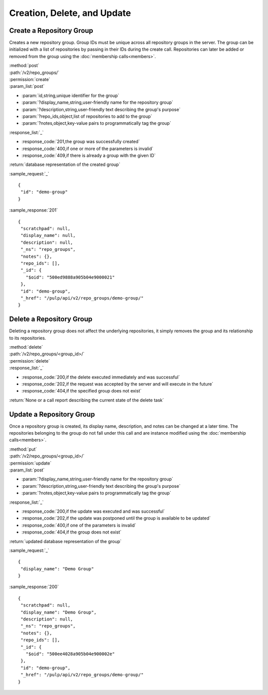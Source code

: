Creation, Delete, and Update
============================

.. _create_repo_group:

Create a Repository Group
-------------------------

Creates a new repository group. Group IDs must be unique across all repository
groups in the server. The group can be initialized with a list of repositories
by passing in their IDs during the create call. Repositories can later be added
or removed from the group using the :doc:`membership calls<members>`.

| :method:`post`
| :path:`/v2/repo_groups/`
| :permission:`create`
| :param_list:`post`

* :param:`id,string,unique identifier for the group`
* :param:`?display_name,string,user-friendly name for the repository group`
* :param:`?description,string,user-friendly text describing the group's purpose`
* :param:`?repo_ids,object,list of repositories to add to the group`
* :param:`?notes,object,key-value pairs to programmatically tag the group`

| :response_list:`_`

* :response_code:`201,the group was successfully created`
* :response_code:`400,if one or more of the parameters is invalid`
* :response_code:`409,if there is already a group with the given ID`

| :return:`database representation of the created group`

:sample_request:`_` ::

 {
  "id": "demo-group"
 }

:sample_response:`201` ::

 {
  "scratchpad": null,
  "display_name": null,
  "description": null,
  "_ns": "repo_groups",
  "notes": {},
  "repo_ids": [],
  "_id": {
    "$oid": "500ed9888a905b04e9000021"
  },
  "id": "demo-group",
  "_href": "/pulp/api/v2/repo_groups/demo-group/"
 }


Delete a Repository Group
-------------------------

Deleting a repository group does not affect the underlying repositories, it
simply removes the group and its relationship to its repositories.

| :method:`delete`
| :path:`/v2/repo_groups/<group_id>/`
| :permission:`delete`
| :response_list:`_`

* :response_code:`200,if the delete executed immediately and was successful`
* :response_code:`202,if the request was accepted by the server and will execute in the future`
* :response_code:`404,if the specified group does not exist`

| :return:`None or a call report describing the current state of the delete task`

Update a Repository Group
-------------------------

Once a repository group is created, its display name, description, and notes
can be changed at a later time. The repositories belonging to the group do not
fall under this call and are instance modified using the
:doc:`membership calls<members>`.

| :method:`put`
| :path:`/v2/repo_groups/<group_id>/`
| :permission:`update`
| :param_list:`post`

* :param:`?display_name,string,user-friendly name for the repository group`
* :param:`?description,string,user-friendly text describing the group's purpose`
* :param:`?notes,object,key-value pairs to programmatically tag the group`

| :response_list:`_`

* :response_code:`200,if the update was executed and was successful`
* :response_code:`202,if the update was postponed until the group is available to be updated`
* :response_code:`400,if one of the parameters is invalid`
* :response_code:`404,if the group does not exist`

| :return:`updated database representation of the group`

:sample_request:`_` ::

 {
  "display_name": "Demo Group"
 }

:sample_response:`200` ::

 {
  "scratchpad": null,
  "display_name": "Demo Group",
  "description": null,
  "_ns": "repo_groups",
  "notes": {},
  "repo_ids": [],
  "_id": {
    "$oid": "500ee4028a905b04e900002e"
  },
  "id": "demo-group",
  "_href": "/pulp/api/v2/repo_groups/demo-group/"
 }

